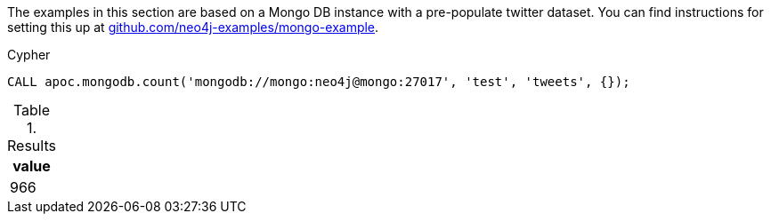 The examples in this section are based on a Mongo DB instance with a pre-populate twitter dataset.
You can find instructions for setting this up at https://github.com/neo4j-examples/mongo-example[github.com/neo4j-examples/mongo-example^].

.Cypher
[source,cypher]
----
CALL apoc.mongodb.count('mongodb://mongo:neo4j@mongo:27017', 'test', 'tweets', {});
----

.Results
[opts="header"]
|===

| value
| 966
|===




